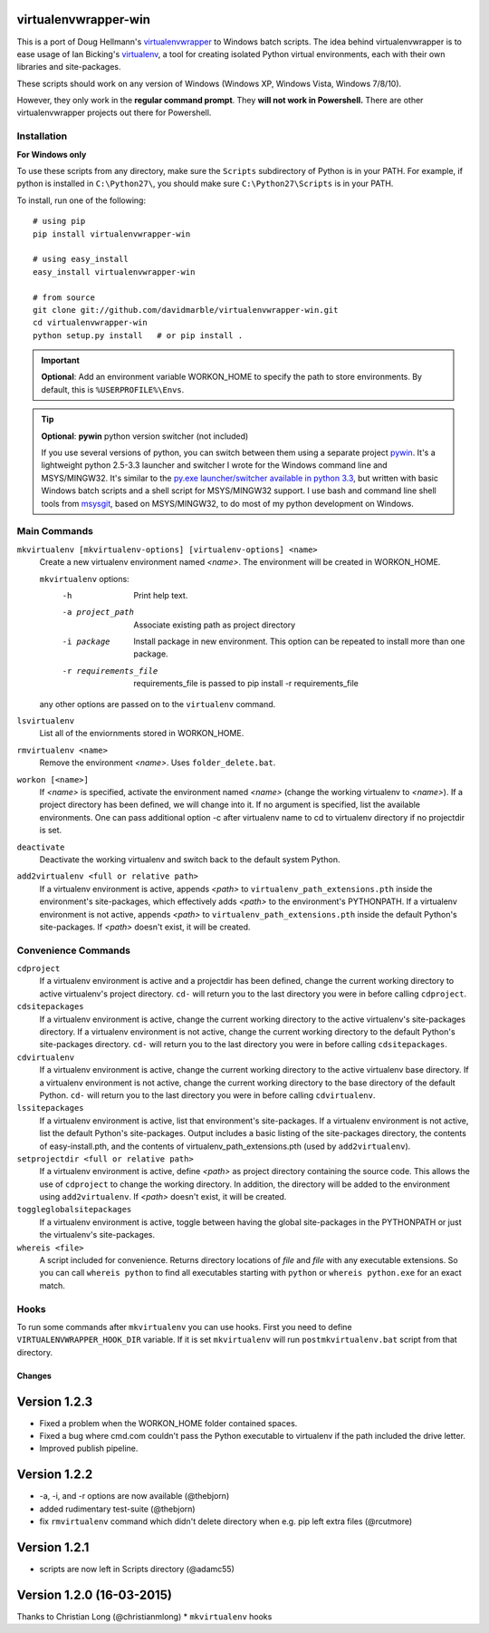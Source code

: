 virtualenvwrapper-win
=====================

This is a port of Doug Hellmann's `virtualenvwrapper <http://www.doughellmann.com/projects/virtualenvwrapper/>`_
to Windows batch scripts. The idea behind virtualenvwrapper is to ease usage of
Ian Bicking's `virtualenv <http://pypi.python.org/pypi/virtualenv>`_, a tool
for creating isolated Python virtual environments, each with their own libraries
and site-packages.

These scripts should work on any version of Windows (Windows XP, Windows Vista, Windows 7/8/10).

However, they only work in the **regular command prompt**. They **will not work in Powershell.** There are other virtualenvwrapper projects out there for Powershell.


Installation
------------
**For Windows only**

To use these scripts from any directory, make sure the ``Scripts`` subdirectory of Python is in your PATH. For example, if python is installed in ``C:\Python27\``, you should make sure ``C:\Python27\Scripts`` is in your PATH.

To install, run one of the following::

    # using pip
    pip install virtualenvwrapper-win

    # using easy_install
    easy_install virtualenvwrapper-win

    # from source
    git clone git://github.com/davidmarble/virtualenvwrapper-win.git
    cd virtualenvwrapper-win
    python setup.py install   # or pip install .

.. important:: **Optional**: Add an environment variable WORKON_HOME to specify the path to store environments.
	       By default, this is ``%USERPROFILE%\Envs``.

.. tip:: **Optional**: **pywin** python version switcher (not included)

   If you use several versions of python, you can switch between them
   using a separate project `pywin
   <https://github.com/davidmarble/pywin>`_. It's a lightweight
   python 2.5-3.3 launcher and switcher I wrote for the Windows
   command line and MSYS/MINGW32. It's similar to the `py.exe
   launcher/switcher available in python 3.3
   <http://docs.python.org/3/using/windows.html#launcher>`_, but
   written with basic Windows batch scripts and a shell script for
   MSYS/MINGW32 support. I use bash and command line shell tools from
   `msysgit <http://msysgit.github.com/>`_, based on MSYS/MINGW32, to
   do most of my python development on Windows.

Main Commands
-------------
``mkvirtualenv [mkvirtualenv-options] [virtualenv-options] <name>``
    Create a new virtualenv environment named *<name>*.  The environment will
    be created in WORKON_HOME.

    ``mkvirtualenv`` options:
      -h                    Print help text.
      -a project_path       Associate existing path as project directory
      -i package            Install package in new environment. This option
                            can be repeated to install more than one package.
      -r requirements_file  requirements_file is passed to
                            pip install -r requirements_file

    any other options are passed on to the ``virtualenv`` command.			    

``lsvirtualenv``
    List all of the enviornments stored in WORKON_HOME.

``rmvirtualenv <name>``
    Remove the environment *<name>*. Uses ``folder_delete.bat``.

``workon [<name>]``
    If *<name>* is specified, activate the environment named *<name>* (change
    the working virtualenv to *<name>*). If a project directory has been
    defined, we will change into it. If no argument is specified, list the
    available environments. One can pass additional option -c after
    virtualenv name to cd to virtualenv directory if no projectdir is set.

``deactivate``
    Deactivate the working virtualenv and switch back to the default system
    Python.

``add2virtualenv <full or relative path>``
    If a virtualenv environment is active, appends *<path>* to
    ``virtualenv_path_extensions.pth`` inside the environment's site-packages,
    which effectively adds *<path>* to the environment's PYTHONPATH.
    If a virtualenv environment is not active, appends *<path>* to
    ``virtualenv_path_extensions.pth`` inside the default Python's
    site-packages. If *<path>* doesn't exist, it will be created.

Convenience Commands
--------------------
``cdproject``
    If a virtualenv environment is active and a projectdir has been defined,
    change the current working directory to active virtualenv's project directory.
    ``cd-`` will return you to the last directory you were in before calling
    ``cdproject``.

``cdsitepackages``
    If a virtualenv environment is active, change the current working
    directory to the active virtualenv's site-packages directory. If
    a virtualenv environment is not active, change the current working
    directory to the default Python's site-packages directory. ``cd-``
    will return you to the last directory you were in before calling
    ``cdsitepackages``.

``cdvirtualenv``
    If a virtualenv environment is active, change the current working
    directory to the active virtualenv base directory. If a virtualenv
    environment is not active, change the current working directory to
    the base directory of the default Python. ``cd-`` will return you
    to the last directory you were in before calling ``cdvirtualenv``.

``lssitepackages``
    If a virtualenv environment is active, list that environment's
    site-packages. If a virtualenv environment is not active, list the
    default Python's site-packages. Output includes a basic listing of
    the site-packages directory, the contents of easy-install.pth,
    and the contents of virtualenv_path_extensions.pth (used by
    ``add2virtualenv``).

``setprojectdir <full or relative path>``
    If a virtualenv environment is active, define *<path>* as project
    directory containing the source code.  This allows the use of ``cdproject``
    to change the working directory. In addition, the directory will be
    added to the environment using ``add2virtualenv``. If *<path>* doesn't
    exist, it will be created.

``toggleglobalsitepackages``
    If a virtualenv environment is active, toggle between having the
    global site-packages in the PYTHONPATH or just the virtualenv's
    site-packages.

``whereis <file>``
    A script included for convenience. Returns directory locations
    of `file` and `file` with any executable extensions. So you can call
    ``whereis python`` to find all executables starting with ``python`` or
    ``whereis python.exe`` for an exact match.


Hooks
-----
To run some commands after ``mkvirtualenv`` you can use hooks. First
you need to define ``VIRTUALENVWRAPPER_HOOK_DIR`` variable. If it is
set ``mkvirtualenv`` will run ``postmkvirtualenv.bat`` script from
that directory.

.. please add any noteable changes here as part of a PR

-------
Changes
-------

Version 1.2.3
=====================================
* Fixed a problem when the WORKON_HOME folder contained spaces.
* Fixed a bug where cmd.com couldn't pass the Python executable to virtualenv
  if the path included the drive letter.
* Improved publish pipeline.

Version 1.2.2
=====================================
*   -a, -i, and -r options are now available (@thebjorn)
*   added rudimentary test-suite (@thebjorn)
*   fix ``rmvirtualenv`` command which didn't delete directory when
    e.g. pip left extra files (@rcutmore)

Version 1.2.1
=====================================
*   scripts are now left in Scripts directory (@adamc55)

Version 1.2.0 (16-03-2015)
=====================================

Thanks to Christian Long (@christianmlong)
*   ``mkvirtualenv`` hooks


